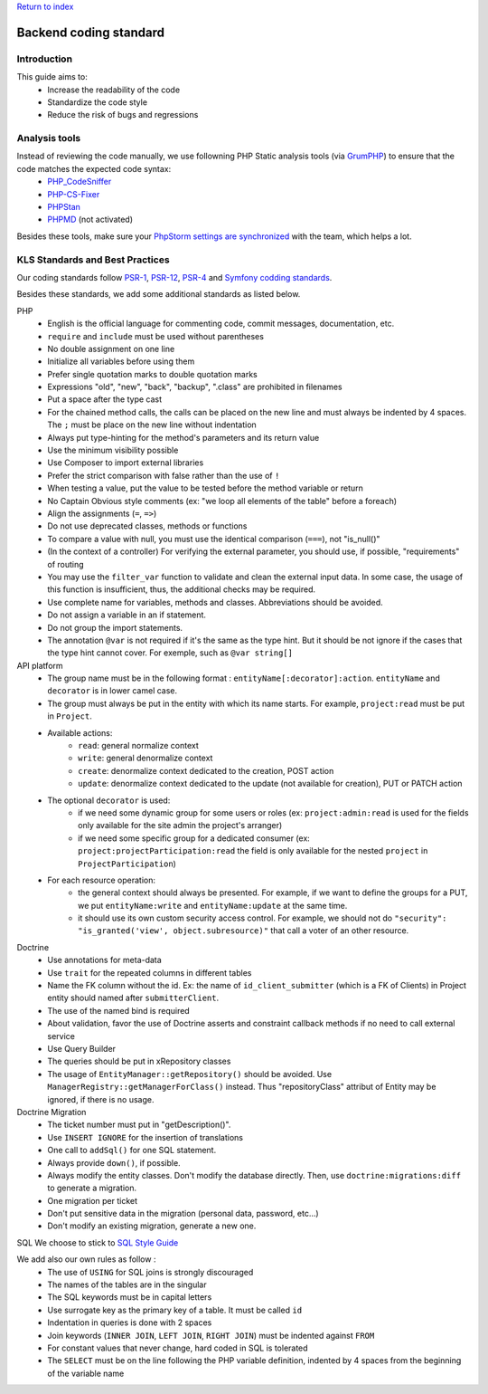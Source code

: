 `Return to index <../index.rst>`_

==============
Backend coding standard
==============

Introduction
============

This guide aims to:
 - Increase the readability of the code
 - Standardize the code style
 - Reduce the risk of bugs and regressions

Analysis tools
==============

Instead of reviewing the code manually, we use followning PHP Static analysis tools (via GrumPHP_) to ensure that the code matches the expected code syntax:
 - PHP_CodeSniffer_
 - PHP-CS-Fixer_
 - PHPStan_
 - PHPMD_ (not activated)

Besides these tools, make sure your `PhpStorm settings are synchronized <phpstorm-settings.rst>`_ with the team, which helps a lot.

KLS Standards and Best Practices
================================

Our coding standards follow PSR-1_, PSR-12_, PSR-4_ and `Symfony codding standards <https://symfony.com/doc/current/contributing/code/standards.html#symfony-coding-standards-in-detail>`_.

Besides these standards, we add some additional standards as listed below.

PHP
 - English is the official language for commenting code, commit messages, documentation, etc.
 - ``require`` and ``include`` must be used without parentheses
 - No double assignment on one line
 - Initialize all variables before using them
 - Prefer single quotation marks to double quotation marks
 - Expressions "old", "new", "back", "backup", ".class" are prohibited in filenames
 - Put a space after the type cast
 - For the chained method calls, the calls can be placed on the new line and must always be indented by 4 spaces. The ``;`` must be place on the new line without indentation
 - Always put type-hinting for the method's parameters and its return value
 - Use the minimum visibility possible
 - Use Composer to import external libraries
 - Prefer the strict comparison with false rather than the use of ``!``
 - When testing a value, put the value to be tested before the method variable or return
 - No Captain Obvious style comments (ex: "we loop all elements of the table" before a foreach)
 - Align the assignments (``=``, ``=>``)
 - Do not use deprecated classes, methods or functions
 - To compare a value with null, you must use the identical comparison (``===``), not "is_null()"
 - (In the context of a controller) For verifying the external parameter, you should use, if possible, "requirements" of routing
 - You may use the ``filter_var`` function to validate and clean the external input data. In some case, the usage of this function is insufficient, thus, the additional checks may be required.
 - Use complete name for variables, methods and classes. Abbreviations should be avoided.
 - Do not assign a variable in an if statement.
 - Do not group the import statements.
 - The annotation ``@var`` is not required if it's the same as the type hint. But it should be not ignore if the cases that the type hint cannot cover. For exemple, such as ``@var string[]``

API platform
 - The group name must be in the following format : ``entityName[:decorator]:action``. ``entityName`` and ``decorator`` is in lower camel case.
 - The group must always be put in the entity with which its name starts. For example, ``project:read`` must be put in ``Project``.
 - Available actions:
    - ``read``: general normalize context
    - ``write``: general denormalize context
    - ``create``: denormalize context dedicated to the creation, POST action
    - ``update``: denormalize context dedicated to the update (not available for creation), PUT or PATCH action
 - The optional ``decorator`` is used:
    - if we need some dynamic group for some users or roles (ex: ``project:admin:read`` is used for the fields only available for the site admin the project's arranger)
    - if we need some specific group for a dedicated consumer (ex: ``project:projectParticipation:read`` the field is only available for the nested ``project`` in ``ProjectParticipation``)
 - For each resource operation:
    - the general context should always be presented. For example, if we want to define the groups for a PUT, we put ``entityName:write`` and ``entityName:update`` at the same time.
    - it should use its own custom security access control. For example, we should not do ``"security": "is_granted('view', object.subresource)"`` that call a voter of an other resource.

Doctrine
 - Use annotations for meta-data
 - Use ``trait`` for the repeated columns in different tables
 - Name the FK column without the id. Ex: the name of ``id_client_submitter`` (which is a FK of Clients) in Project entity should named after ``submitterClient``.
 - The use of the named bind is required
 - About validation, favor the use of Doctrine asserts and constraint callback methods if no need to call external service
 - Use Query Builder
 - The queries should be put in xRepository classes
 - The usage of ``EntityManager::getRepository()`` should be avoided. Use ``ManagerRegistry::getManagerForClass()`` instead. Thus "repositoryClass" attribut of Entity may be ignored, if there is no usage.

Doctrine Migration
 - The ticket number must put in  "getDescription()".
 - Use ``INSERT IGNORE`` for the insertion of translations
 - One call to ``addSql()`` for one SQL statement.
 - Always provide ``down()``, if possible.
 - Always modify the entity classes. Don't modify the database directly. Then, use ``doctrine:migrations:diff`` to generate a migration.
 - One migration per ticket
 - Don't put sensitive data in the migration (personal data, password, etc...)
 - Don't modify an existing migration, generate a new one.

SQL
We choose to stick to `SQL Style Guide <https://www.sqlstyle.guide/>`_

We add also our own rules as follow :
 - The use of ``USING`` for SQL joins is strongly discouraged
 - The names of the tables are in the singular
 - The SQL keywords must be in capital letters
 - Use surrogate key as the primary key of a table. It must be called ``id``
 - Indentation in queries is done with 2 spaces
 - Join keywords (``INNER JOIN``, ``LEFT JOIN``, ``RIGHT JOIN``) must be indented against ``FROM``
 - For constant values that never change, hard coded in SQL is tolerated
 - The ``SELECT`` must be on the line following the PHP variable definition, indented by 4 spaces from the beginning of the variable name

.. _PSR-1: https://www.php-fig.org/psr/psr-1/
.. _PSR-12: https://www.php-fig.org/psr/psr-12/
.. _PSR-4: https://www.php-fig.org/psr/psr-4/
.. _PHP_CodeSniffer: https://github.com/squizlabs/PHP_CodeSniffer
.. _PHP-CS-Fixer: https://github.com/FriendsOfPHP/PHP-CS-Fixer
.. _PHPStan: https://github.com/phpstan/phpstan
.. _PHPMD: https://phpmd.org/
.. _GrumPHP: https://github.com/phpro/grumphp
